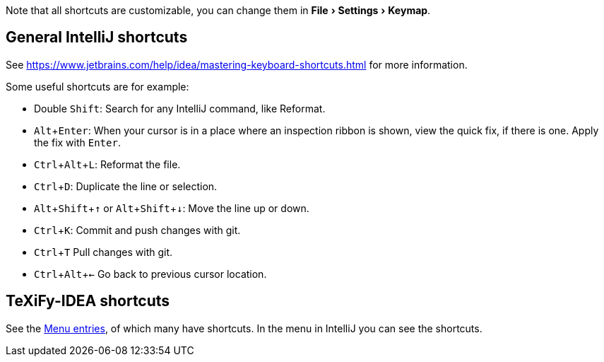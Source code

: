 :experimental:

:arrowup: &#8593;
:arrowdown: &#8595;

Note that all shortcuts are customizable, you can change them in menu:File[Settings > Keymap].

== General IntelliJ shortcuts

See https://www.jetbrains.com/help/idea/mastering-keyboard-shortcuts.html for more information.

Some useful shortcuts are for example:

* Double kbd:[Shift]: Search for any IntelliJ command, like Reformat.
* kbd:[Alt + Enter]: When your cursor is in a place where an inspection ribbon is shown, view the quick fix, if there is one. Apply the fix with kbd:[Enter].
* kbd:[Ctrl + Alt + L]: Reformat the file.
* kbd:[Ctrl + D]: Duplicate the line or selection.
* kbd:[Alt + Shift + {arrowup}] or kbd:[Alt + Shift + {arrowdown}]: Move the line up or down.
* kbd:[Ctrl + K]: Commit and push changes with git.
* kbd:[Ctrl + T] Pull changes with git.
* kbd:[Ctrl + Alt + <-] Go back to previous cursor location.

== TeXiFy-IDEA shortcuts

// Shortcuts should possibly be gathered here

See the link:Features#menu-entries[Menu entries], of which many have shortcuts.
 In the menu in IntelliJ you can see the shortcuts.